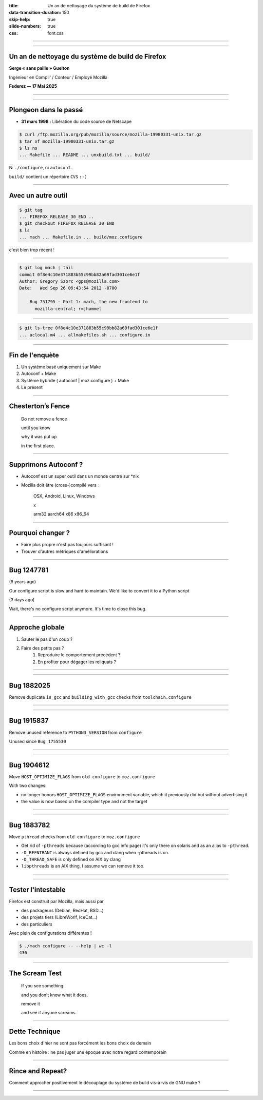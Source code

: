 :title: Un an de nettoyage du système de build de Firefox
:data-transition-duration: 150
:skip-help: true
:slide-numbers: true
:css: font.css

----

.. image:: jack.jpg
   :width: 1000px

----

Un an de nettoyage du système de build de Firefox
=================================================

**Serge « sans paille » Guelton**

Ingénieur en Compil' / Conteur / Employé Mozilla

**Federez — 17 Mai 2025**

----

.. image:: AncestralRecall_2048x2048.jpg
   :width: 1000px

----

Plongeon dans le passé
======================

- **31 mars 1998** : Libération du code source de Netscape

.. code-block:: sh

    $ curl /ftp.mozilla.org/pub/mozilla/source/mozilla-19980331-unix.tar.gz
    $ tar xf mozilla-19980331-unix.tar.gz
    $ ls ns
    ... Makefile ... README ... unxbuild.txt ... build/

Ni ``./configure``, ni ``autoconf``.

``build/`` contient un répertoire ``CVS`` ``:-)``

----

Avec un autre outil
===================

.. code-block:: sh

   $ git tag
   ... FIREFOX_RELEASE_30_END ..
   $ git checkout FIREFOX_RELEASE_30_END
   $ ls
   ... mach ... Makefile.in ... build/moz.configure

c'est bien trop récent !

----

.. code-block:: sh

   $ git log mach | tail
   commit 0f8e4c10e371883b55c99bb82a69fad301ce6e1f
   Author: Gregory Szorc <gps@mozilla.com>
   Date:   Wed Sep 26 09:43:54 2012 -0700

       Bug 751795 - Part 1: mach, the new frontend to
         mozilla-central; r=jhammel

----

.. code-block:: sh

   $ git ls-tree 0f8e4c10e371883b55c99bb82a69fad301ce6e1f
   ... aclocal.m4 ... allmakefiles.sh ... configure.in

----

Fin de l'enquète
================

1. Un système basé uniquement sur Make
2. Autoconf + Make
3. Système hybride ( autoconf | moz.configure ) + Make
4. Le présent

----

Chesterton’s Fence
==================

    Do not remove a fence

    until you know

    why it was put up

    in the first place.

----

Supprimons Autoconf ?
=====================

- Autoconf est un super outil dans un monde centré sur \*nix
- Mozilla doit être (cross-)compilé vers :

    OSX, Android, Linux, Windows
    
    x
    
    arm32 aarch64 x86 x86_64

----

Pourquoi changer ?
==================

- Faire plus propre n'est pas toujours suffisant !

- Trouver d'autres métriques d'améliorations

----

Bug 1247781
===========

(9 years ago)

Our configure script is slow and hard to maintain. We'd like to convert it to a
Python script

(3 days ago)

Wait, there's no configure script anymore. It's time to close this bug.

----

Approche globale
================

1. Sauter le pas d'un coup ?
2. Faire des petits pas ?
    1. Reproduire le comportement précédent ?
    2. En profiter pour dégager les reliquats ?


----

.. image:: UrzaTowerFall_2048x2048.jpg
   :width: 1000px


----

Bug 1882025
===========

Remove duplicate ``is_gcc`` and ``building_with_gcc`` checks from ``toolchain.configure``

----

.. image:: UrzaTowerIsland_2048x2048.jpg
   :width: 1000px

----

Bug 1915837
===========

Remove unused reference to ``PYTHON3_VERSION`` from ``configure``

Unused since ``Bug 1755530``

----

.. image:: UrzaTowerMountain_2048x2048.jpg
   :width: 1000px

----

Bug 1904612
===========

Move ``HOST_OPTIMIZE_FLAGS`` from ``old-configure`` to ``moz.configure``

With two changes:

- no longer honors ``HOST_OPTIMIZE_FLAGS`` environment variable, which it previously did but without advertising it
- the value is now based on the compiler type and not the target

----

.. image:: UrzaTowerSpring_2048x2048.jpg
   :width: 1000px

----

Bug 1883782
===========

Move ``pthread`` checks from ``old-configure`` to ``moz.configure``

- Get rid of ``-pthreads`` because (according to gcc info page) it's only
  there on solaris and as an alias to ``-pthread``.
- ``-D_REENTRANT`` is always defined by gcc and clang when -pthreads is on.
- ``-D_THREAD_SAFE`` is only defined on AIX by clang
- ``libpthreads`` is an AIX thing, I assume we can remove it too.

----

.. image:: Balance1993_2048x2048.jpg
   :width: 1000px

----

Tester l'intestable
===================

Firefox est construit par Mozilla, mais aussi par

- des packageurs (Debian, RedHat, BSD…)
- des projets tiers (LibreWorlf, IceCat…)
- des particuliers

Avec plein de configurations différentes !

.. code-block:: sh

   $ ./mach configure -- --help | wc -l
   436

----

The Scream Test
===============

    If you see something
    
    and you don’t know what it does,
    
    remove it
    
    and see if anyone screams.

----

Dette Technique
===============

Les bons choix d'hier ne sont pas forcément les bons choix de demain

Comme en histoire : ne pas juger une époque avec notre regard contemporain

----

Rince and Repeat?
=================

Comment approcher positivement le découplage du système de build vis-à-vis de
GNU make ?


----

.. image:: BirdsofParadise_2048x2048.jpg
   :width: 1000px
